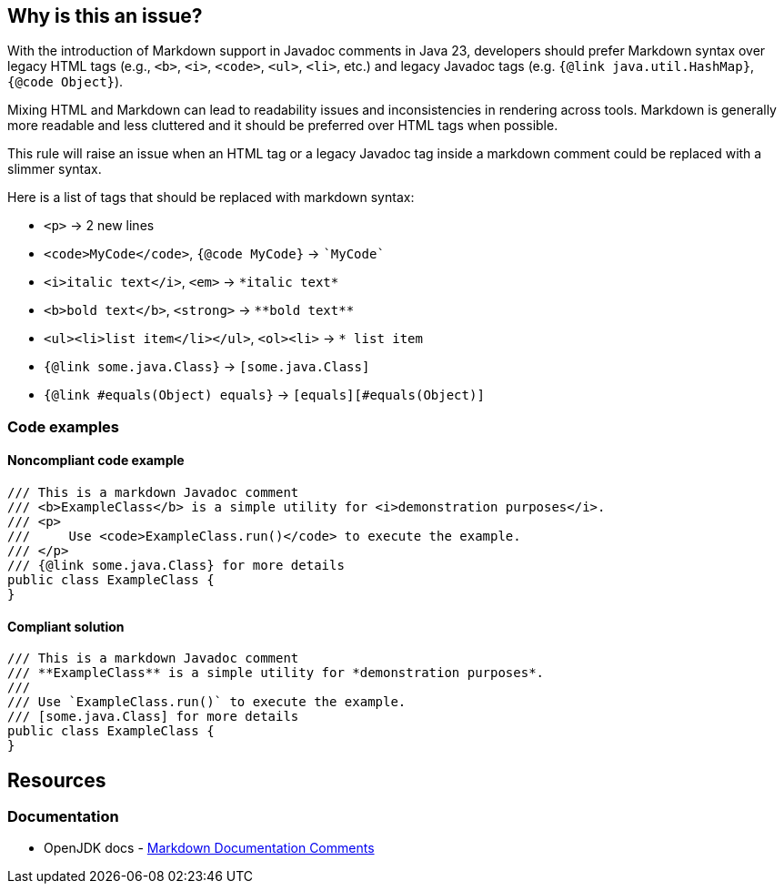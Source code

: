 == Why is this an issue?

With the introduction of Markdown support in Javadoc comments in Java 23, developers should prefer Markdown syntax over legacy HTML tags (e.g., ``++<b>++``, ``++<i>++``, ``++<code>++``, ``++<ul>++``, ``++<li>++``, etc.) and legacy Javadoc tags (e.g. ``++{@link java.util.HashMap}++``, ``++{@code Object}++``).

Mixing HTML and Markdown can lead to readability issues and inconsistencies in rendering across tools.
Markdown is generally more readable and less cluttered and it should be preferred over HTML tags when possible.

This rule will raise an issue when an HTML tag or a legacy Javadoc tag inside a markdown comment could be replaced with a slimmer syntax.

Here is a list of tags that should be replaced with markdown syntax:

* ``++<p>++`` -> 2 new lines
* ``++<code>MyCode</code>++``, ``++{@code MyCode}++`` -> ``++`MyCode`++``
* ``++<i>italic text</i>++``, ``++<em>++`` -> ``++*italic text*++``
* ``++<b>bold text</b>++``, ``++<strong>++`` -> ``++**bold text**++``
* ``++<ul><li>list item</li></ul>++``, ``++<ol><li>++`` -> ``++* list item++``
* ``++{@link some.java.Class}++`` -> ``++[some.java.Class]++``
* ``++{@link #equals(Object) equals}++`` -> ``++[equals][#equals(Object)]++``

=== Code examples

==== Noncompliant code example

[source,java,diff-id=1,diff-type=noncompliant]
----
/// This is a markdown Javadoc comment
/// <b>ExampleClass</b> is a simple utility for <i>demonstration purposes</i>.
/// <p>
///     Use <code>ExampleClass.run()</code> to execute the example.
/// </p>
/// {@link some.java.Class} for more details
public class ExampleClass {
}
----

==== Compliant solution

[source,java,diff-id=1,diff-type=compliant]
----
/// This is a markdown Javadoc comment
/// **ExampleClass** is a simple utility for *demonstration purposes*.
/// 
/// Use `ExampleClass.run()` to execute the example.
/// [some.java.Class] for more details
public class ExampleClass {
}
----

== Resources

=== Documentation

* OpenJDK docs - https://openjdk.org/jeps/467[Markdown Documentation Comments]